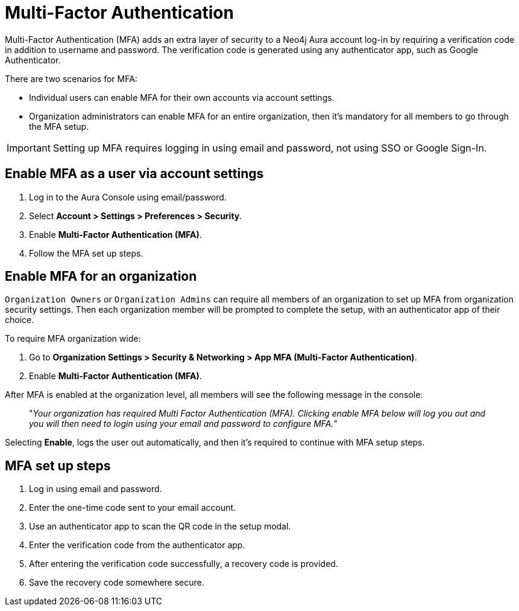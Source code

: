 = Multi-Factor Authentication 

Multi-Factor Authentication (MFA) adds an extra layer of security to a Neo4j Aura account log-in by requiring a verification code in addition to username and password. 
The verification code is generated using any authenticator app, such as Google Authenticator.

There are two scenarios for MFA:

* Individual users can enable MFA for their own accounts via account settings.
* Organization administrators can enable MFA for an entire organization, then it's mandatory for all members to go through the MFA setup.

[IMPORTANT]
====
Setting up MFA requires logging in using email and password, not using SSO or Google Sign-In.
====

== Enable MFA as a user via account settings 

. Log in to the Aura Console using email/password.
. Select *Account > Settings > Preferences > Security*.
. Enable *Multi-Factor Authentication (MFA)*.
. Follow the MFA set up steps.

==  Enable MFA for an organization 

`Organization Owners` or `Organization Admins` can require all members of an organization to set up MFA from organization security settings.
Then each organization member will be prompted to complete the setup, with an authenticator app of their choice.
 
To require MFA organization wide:

. Go to *Organization Settings > Security & Networking > App MFA (Multi-Factor Authentication)*.
. Enable *Multi-Factor Authentication (MFA)*.

After MFA is enabled at the organization level, all members will see the following message in the console:

[quote]
"_Your organization has required Multi Factor Authentication (MFA). 
Clicking enable MFA below will log you out and you will then need to login using your email and password to configure MFA._"

Selecting *Enable*, logs the user out automatically, and then it's required to continue with MFA setup steps.

== MFA set up steps

. Log in using email and password.
. Enter the one-time code sent to your email account.
. Use an authenticator app to scan the QR code in the setup modal.
. Enter the verification code from the authenticator app.
. After entering the verification code successfully, a recovery code is provided.
. Save the recovery code somewhere secure.
